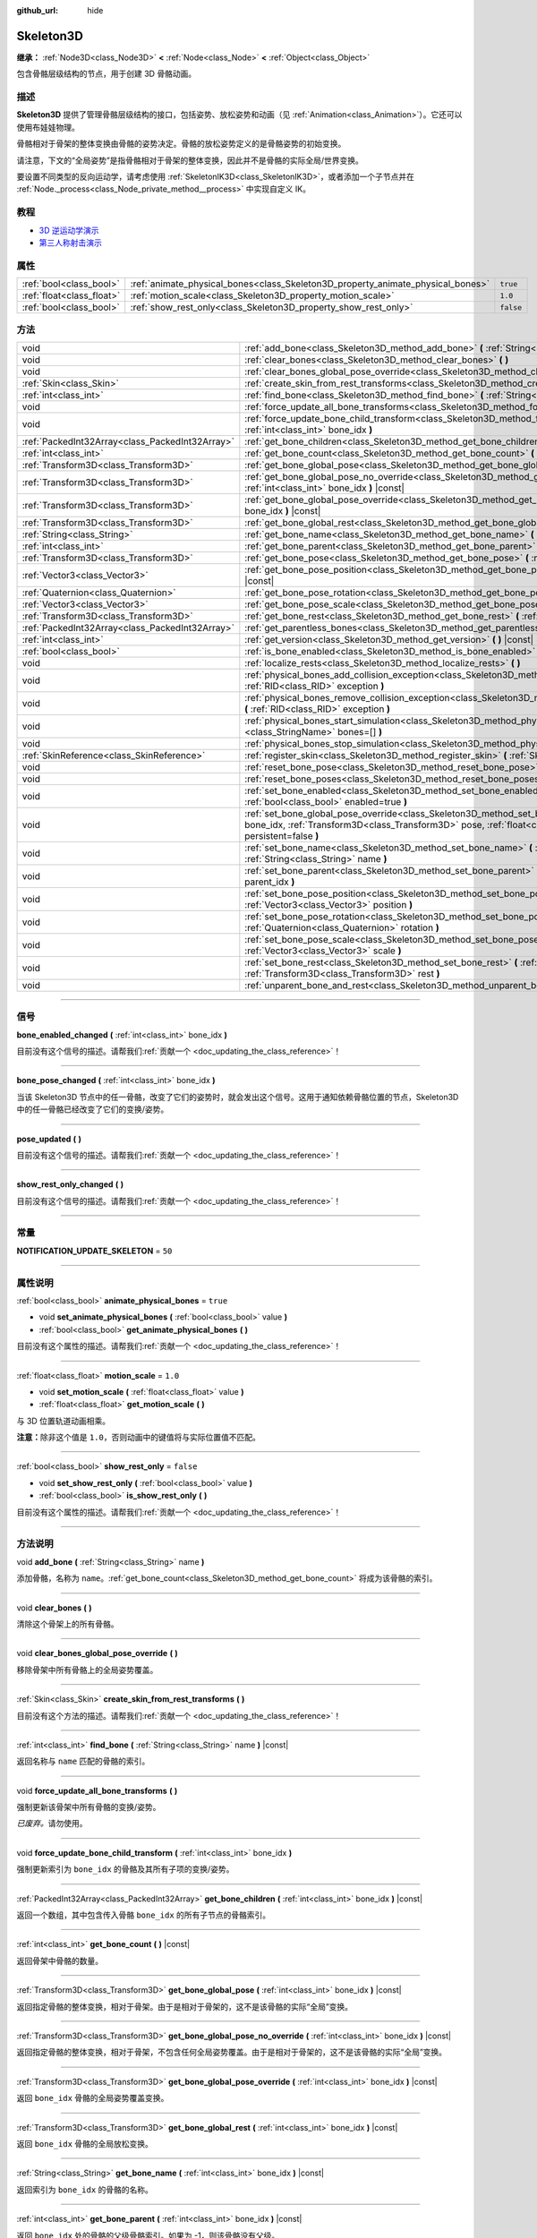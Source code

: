:github_url: hide

.. DO NOT EDIT THIS FILE!!!
.. Generated automatically from Godot engine sources.
.. Generator: https://github.com/godotengine/godot/tree/4.2/doc/tools/make_rst.py.
.. XML source: https://github.com/godotengine/godot/tree/4.2/doc/classes/Skeleton3D.xml.

.. _class_Skeleton3D:

Skeleton3D
==========

**继承：** :ref:`Node3D<class_Node3D>` **<** :ref:`Node<class_Node>` **<** :ref:`Object<class_Object>`

包含骨骼层级结构的节点，用于创建 3D 骨骼动画。

.. rst-class:: classref-introduction-group

描述
----

**Skeleton3D** 提供了管理骨骼层级结构的接口，包括姿势、放松姿势和动画（见 :ref:`Animation<class_Animation>`\ ）。它还可以使用布娃娃物理。

骨骼相对于骨架的整体变换由骨骼的姿势决定。骨骼的放松姿势定义的是骨骼姿势的初始变换。

请注意，下文的“全局姿势”是指骨骼相对于骨架的整体变换，因此并不是骨骼的实际全局/世界变换。

要设置不同类型的反向运动学，请考虑使用 :ref:`SkeletonIK3D<class_SkeletonIK3D>`\ ，或者添加一个子节点并在 :ref:`Node._process<class_Node_private_method__process>` 中实现自定义 IK。

.. rst-class:: classref-introduction-group

教程
----

- `3D 逆运动学演示 <https://godotengine.org/asset-library/asset/523>`__

- `第三人称射击演示 <https://godotengine.org/asset-library/asset/678>`__

.. rst-class:: classref-reftable-group

属性
----

.. table::
   :widths: auto

   +---------------------------+---------------------------------------------------------------------------------+-----------+
   | :ref:`bool<class_bool>`   | :ref:`animate_physical_bones<class_Skeleton3D_property_animate_physical_bones>` | ``true``  |
   +---------------------------+---------------------------------------------------------------------------------+-----------+
   | :ref:`float<class_float>` | :ref:`motion_scale<class_Skeleton3D_property_motion_scale>`                     | ``1.0``   |
   +---------------------------+---------------------------------------------------------------------------------+-----------+
   | :ref:`bool<class_bool>`   | :ref:`show_rest_only<class_Skeleton3D_property_show_rest_only>`                 | ``false`` |
   +---------------------------+---------------------------------------------------------------------------------+-----------+

.. rst-class:: classref-reftable-group

方法
----

.. table::
   :widths: auto

   +-------------------------------------------------+----------------------------------------------------------------------------------------------------------------------------------------------------------------------------------------------------------------------------------------------------------------+
   | void                                            | :ref:`add_bone<class_Skeleton3D_method_add_bone>` **(** :ref:`String<class_String>` name **)**                                                                                                                                                                 |
   +-------------------------------------------------+----------------------------------------------------------------------------------------------------------------------------------------------------------------------------------------------------------------------------------------------------------------+
   | void                                            | :ref:`clear_bones<class_Skeleton3D_method_clear_bones>` **(** **)**                                                                                                                                                                                            |
   +-------------------------------------------------+----------------------------------------------------------------------------------------------------------------------------------------------------------------------------------------------------------------------------------------------------------------+
   | void                                            | :ref:`clear_bones_global_pose_override<class_Skeleton3D_method_clear_bones_global_pose_override>` **(** **)**                                                                                                                                                  |
   +-------------------------------------------------+----------------------------------------------------------------------------------------------------------------------------------------------------------------------------------------------------------------------------------------------------------------+
   | :ref:`Skin<class_Skin>`                         | :ref:`create_skin_from_rest_transforms<class_Skeleton3D_method_create_skin_from_rest_transforms>` **(** **)**                                                                                                                                                  |
   +-------------------------------------------------+----------------------------------------------------------------------------------------------------------------------------------------------------------------------------------------------------------------------------------------------------------------+
   | :ref:`int<class_int>`                           | :ref:`find_bone<class_Skeleton3D_method_find_bone>` **(** :ref:`String<class_String>` name **)** |const|                                                                                                                                                       |
   +-------------------------------------------------+----------------------------------------------------------------------------------------------------------------------------------------------------------------------------------------------------------------------------------------------------------------+
   | void                                            | :ref:`force_update_all_bone_transforms<class_Skeleton3D_method_force_update_all_bone_transforms>` **(** **)**                                                                                                                                                  |
   +-------------------------------------------------+----------------------------------------------------------------------------------------------------------------------------------------------------------------------------------------------------------------------------------------------------------------+
   | void                                            | :ref:`force_update_bone_child_transform<class_Skeleton3D_method_force_update_bone_child_transform>` **(** :ref:`int<class_int>` bone_idx **)**                                                                                                                 |
   +-------------------------------------------------+----------------------------------------------------------------------------------------------------------------------------------------------------------------------------------------------------------------------------------------------------------------+
   | :ref:`PackedInt32Array<class_PackedInt32Array>` | :ref:`get_bone_children<class_Skeleton3D_method_get_bone_children>` **(** :ref:`int<class_int>` bone_idx **)** |const|                                                                                                                                         |
   +-------------------------------------------------+----------------------------------------------------------------------------------------------------------------------------------------------------------------------------------------------------------------------------------------------------------------+
   | :ref:`int<class_int>`                           | :ref:`get_bone_count<class_Skeleton3D_method_get_bone_count>` **(** **)** |const|                                                                                                                                                                              |
   +-------------------------------------------------+----------------------------------------------------------------------------------------------------------------------------------------------------------------------------------------------------------------------------------------------------------------+
   | :ref:`Transform3D<class_Transform3D>`           | :ref:`get_bone_global_pose<class_Skeleton3D_method_get_bone_global_pose>` **(** :ref:`int<class_int>` bone_idx **)** |const|                                                                                                                                   |
   +-------------------------------------------------+----------------------------------------------------------------------------------------------------------------------------------------------------------------------------------------------------------------------------------------------------------------+
   | :ref:`Transform3D<class_Transform3D>`           | :ref:`get_bone_global_pose_no_override<class_Skeleton3D_method_get_bone_global_pose_no_override>` **(** :ref:`int<class_int>` bone_idx **)** |const|                                                                                                           |
   +-------------------------------------------------+----------------------------------------------------------------------------------------------------------------------------------------------------------------------------------------------------------------------------------------------------------------+
   | :ref:`Transform3D<class_Transform3D>`           | :ref:`get_bone_global_pose_override<class_Skeleton3D_method_get_bone_global_pose_override>` **(** :ref:`int<class_int>` bone_idx **)** |const|                                                                                                                 |
   +-------------------------------------------------+----------------------------------------------------------------------------------------------------------------------------------------------------------------------------------------------------------------------------------------------------------------+
   | :ref:`Transform3D<class_Transform3D>`           | :ref:`get_bone_global_rest<class_Skeleton3D_method_get_bone_global_rest>` **(** :ref:`int<class_int>` bone_idx **)** |const|                                                                                                                                   |
   +-------------------------------------------------+----------------------------------------------------------------------------------------------------------------------------------------------------------------------------------------------------------------------------------------------------------------+
   | :ref:`String<class_String>`                     | :ref:`get_bone_name<class_Skeleton3D_method_get_bone_name>` **(** :ref:`int<class_int>` bone_idx **)** |const|                                                                                                                                                 |
   +-------------------------------------------------+----------------------------------------------------------------------------------------------------------------------------------------------------------------------------------------------------------------------------------------------------------------+
   | :ref:`int<class_int>`                           | :ref:`get_bone_parent<class_Skeleton3D_method_get_bone_parent>` **(** :ref:`int<class_int>` bone_idx **)** |const|                                                                                                                                             |
   +-------------------------------------------------+----------------------------------------------------------------------------------------------------------------------------------------------------------------------------------------------------------------------------------------------------------------+
   | :ref:`Transform3D<class_Transform3D>`           | :ref:`get_bone_pose<class_Skeleton3D_method_get_bone_pose>` **(** :ref:`int<class_int>` bone_idx **)** |const|                                                                                                                                                 |
   +-------------------------------------------------+----------------------------------------------------------------------------------------------------------------------------------------------------------------------------------------------------------------------------------------------------------------+
   | :ref:`Vector3<class_Vector3>`                   | :ref:`get_bone_pose_position<class_Skeleton3D_method_get_bone_pose_position>` **(** :ref:`int<class_int>` bone_idx **)** |const|                                                                                                                               |
   +-------------------------------------------------+----------------------------------------------------------------------------------------------------------------------------------------------------------------------------------------------------------------------------------------------------------------+
   | :ref:`Quaternion<class_Quaternion>`             | :ref:`get_bone_pose_rotation<class_Skeleton3D_method_get_bone_pose_rotation>` **(** :ref:`int<class_int>` bone_idx **)** |const|                                                                                                                               |
   +-------------------------------------------------+----------------------------------------------------------------------------------------------------------------------------------------------------------------------------------------------------------------------------------------------------------------+
   | :ref:`Vector3<class_Vector3>`                   | :ref:`get_bone_pose_scale<class_Skeleton3D_method_get_bone_pose_scale>` **(** :ref:`int<class_int>` bone_idx **)** |const|                                                                                                                                     |
   +-------------------------------------------------+----------------------------------------------------------------------------------------------------------------------------------------------------------------------------------------------------------------------------------------------------------------+
   | :ref:`Transform3D<class_Transform3D>`           | :ref:`get_bone_rest<class_Skeleton3D_method_get_bone_rest>` **(** :ref:`int<class_int>` bone_idx **)** |const|                                                                                                                                                 |
   +-------------------------------------------------+----------------------------------------------------------------------------------------------------------------------------------------------------------------------------------------------------------------------------------------------------------------+
   | :ref:`PackedInt32Array<class_PackedInt32Array>` | :ref:`get_parentless_bones<class_Skeleton3D_method_get_parentless_bones>` **(** **)** |const|                                                                                                                                                                  |
   +-------------------------------------------------+----------------------------------------------------------------------------------------------------------------------------------------------------------------------------------------------------------------------------------------------------------------+
   | :ref:`int<class_int>`                           | :ref:`get_version<class_Skeleton3D_method_get_version>` **(** **)** |const|                                                                                                                                                                                    |
   +-------------------------------------------------+----------------------------------------------------------------------------------------------------------------------------------------------------------------------------------------------------------------------------------------------------------------+
   | :ref:`bool<class_bool>`                         | :ref:`is_bone_enabled<class_Skeleton3D_method_is_bone_enabled>` **(** :ref:`int<class_int>` bone_idx **)** |const|                                                                                                                                             |
   +-------------------------------------------------+----------------------------------------------------------------------------------------------------------------------------------------------------------------------------------------------------------------------------------------------------------------+
   | void                                            | :ref:`localize_rests<class_Skeleton3D_method_localize_rests>` **(** **)**                                                                                                                                                                                      |
   +-------------------------------------------------+----------------------------------------------------------------------------------------------------------------------------------------------------------------------------------------------------------------------------------------------------------------+
   | void                                            | :ref:`physical_bones_add_collision_exception<class_Skeleton3D_method_physical_bones_add_collision_exception>` **(** :ref:`RID<class_RID>` exception **)**                                                                                                      |
   +-------------------------------------------------+----------------------------------------------------------------------------------------------------------------------------------------------------------------------------------------------------------------------------------------------------------------+
   | void                                            | :ref:`physical_bones_remove_collision_exception<class_Skeleton3D_method_physical_bones_remove_collision_exception>` **(** :ref:`RID<class_RID>` exception **)**                                                                                                |
   +-------------------------------------------------+----------------------------------------------------------------------------------------------------------------------------------------------------------------------------------------------------------------------------------------------------------------+
   | void                                            | :ref:`physical_bones_start_simulation<class_Skeleton3D_method_physical_bones_start_simulation>` **(** :ref:`StringName[]<class_StringName>` bones=[] **)**                                                                                                     |
   +-------------------------------------------------+----------------------------------------------------------------------------------------------------------------------------------------------------------------------------------------------------------------------------------------------------------------+
   | void                                            | :ref:`physical_bones_stop_simulation<class_Skeleton3D_method_physical_bones_stop_simulation>` **(** **)**                                                                                                                                                      |
   +-------------------------------------------------+----------------------------------------------------------------------------------------------------------------------------------------------------------------------------------------------------------------------------------------------------------------+
   | :ref:`SkinReference<class_SkinReference>`       | :ref:`register_skin<class_Skeleton3D_method_register_skin>` **(** :ref:`Skin<class_Skin>` skin **)**                                                                                                                                                           |
   +-------------------------------------------------+----------------------------------------------------------------------------------------------------------------------------------------------------------------------------------------------------------------------------------------------------------------+
   | void                                            | :ref:`reset_bone_pose<class_Skeleton3D_method_reset_bone_pose>` **(** :ref:`int<class_int>` bone_idx **)**                                                                                                                                                     |
   +-------------------------------------------------+----------------------------------------------------------------------------------------------------------------------------------------------------------------------------------------------------------------------------------------------------------------+
   | void                                            | :ref:`reset_bone_poses<class_Skeleton3D_method_reset_bone_poses>` **(** **)**                                                                                                                                                                                  |
   +-------------------------------------------------+----------------------------------------------------------------------------------------------------------------------------------------------------------------------------------------------------------------------------------------------------------------+
   | void                                            | :ref:`set_bone_enabled<class_Skeleton3D_method_set_bone_enabled>` **(** :ref:`int<class_int>` bone_idx, :ref:`bool<class_bool>` enabled=true **)**                                                                                                             |
   +-------------------------------------------------+----------------------------------------------------------------------------------------------------------------------------------------------------------------------------------------------------------------------------------------------------------------+
   | void                                            | :ref:`set_bone_global_pose_override<class_Skeleton3D_method_set_bone_global_pose_override>` **(** :ref:`int<class_int>` bone_idx, :ref:`Transform3D<class_Transform3D>` pose, :ref:`float<class_float>` amount, :ref:`bool<class_bool>` persistent=false **)** |
   +-------------------------------------------------+----------------------------------------------------------------------------------------------------------------------------------------------------------------------------------------------------------------------------------------------------------------+
   | void                                            | :ref:`set_bone_name<class_Skeleton3D_method_set_bone_name>` **(** :ref:`int<class_int>` bone_idx, :ref:`String<class_String>` name **)**                                                                                                                       |
   +-------------------------------------------------+----------------------------------------------------------------------------------------------------------------------------------------------------------------------------------------------------------------------------------------------------------------+
   | void                                            | :ref:`set_bone_parent<class_Skeleton3D_method_set_bone_parent>` **(** :ref:`int<class_int>` bone_idx, :ref:`int<class_int>` parent_idx **)**                                                                                                                   |
   +-------------------------------------------------+----------------------------------------------------------------------------------------------------------------------------------------------------------------------------------------------------------------------------------------------------------------+
   | void                                            | :ref:`set_bone_pose_position<class_Skeleton3D_method_set_bone_pose_position>` **(** :ref:`int<class_int>` bone_idx, :ref:`Vector3<class_Vector3>` position **)**                                                                                               |
   +-------------------------------------------------+----------------------------------------------------------------------------------------------------------------------------------------------------------------------------------------------------------------------------------------------------------------+
   | void                                            | :ref:`set_bone_pose_rotation<class_Skeleton3D_method_set_bone_pose_rotation>` **(** :ref:`int<class_int>` bone_idx, :ref:`Quaternion<class_Quaternion>` rotation **)**                                                                                         |
   +-------------------------------------------------+----------------------------------------------------------------------------------------------------------------------------------------------------------------------------------------------------------------------------------------------------------------+
   | void                                            | :ref:`set_bone_pose_scale<class_Skeleton3D_method_set_bone_pose_scale>` **(** :ref:`int<class_int>` bone_idx, :ref:`Vector3<class_Vector3>` scale **)**                                                                                                        |
   +-------------------------------------------------+----------------------------------------------------------------------------------------------------------------------------------------------------------------------------------------------------------------------------------------------------------------+
   | void                                            | :ref:`set_bone_rest<class_Skeleton3D_method_set_bone_rest>` **(** :ref:`int<class_int>` bone_idx, :ref:`Transform3D<class_Transform3D>` rest **)**                                                                                                             |
   +-------------------------------------------------+----------------------------------------------------------------------------------------------------------------------------------------------------------------------------------------------------------------------------------------------------------------+
   | void                                            | :ref:`unparent_bone_and_rest<class_Skeleton3D_method_unparent_bone_and_rest>` **(** :ref:`int<class_int>` bone_idx **)**                                                                                                                                       |
   +-------------------------------------------------+----------------------------------------------------------------------------------------------------------------------------------------------------------------------------------------------------------------------------------------------------------------+

.. rst-class:: classref-section-separator

----

.. rst-class:: classref-descriptions-group

信号
----

.. _class_Skeleton3D_signal_bone_enabled_changed:

.. rst-class:: classref-signal

**bone_enabled_changed** **(** :ref:`int<class_int>` bone_idx **)**

.. container:: contribute

	目前没有这个信号的描述。请帮我们\ :ref:`贡献一个 <doc_updating_the_class_reference>`\ ！

.. rst-class:: classref-item-separator

----

.. _class_Skeleton3D_signal_bone_pose_changed:

.. rst-class:: classref-signal

**bone_pose_changed** **(** :ref:`int<class_int>` bone_idx **)**

当该 Skeleton3D 节点中的任一骨骼，改变了它们的姿势时，就会发出这个信号。这用于通知依赖骨骼位置的节点，Skeleton3D 中的任一骨骼已经改变了它们的变换/姿势。

.. rst-class:: classref-item-separator

----

.. _class_Skeleton3D_signal_pose_updated:

.. rst-class:: classref-signal

**pose_updated** **(** **)**

.. container:: contribute

	目前没有这个信号的描述。请帮我们\ :ref:`贡献一个 <doc_updating_the_class_reference>`\ ！

.. rst-class:: classref-item-separator

----

.. _class_Skeleton3D_signal_show_rest_only_changed:

.. rst-class:: classref-signal

**show_rest_only_changed** **(** **)**

.. container:: contribute

	目前没有这个信号的描述。请帮我们\ :ref:`贡献一个 <doc_updating_the_class_reference>`\ ！

.. rst-class:: classref-section-separator

----

.. rst-class:: classref-descriptions-group

常量
----

.. _class_Skeleton3D_constant_NOTIFICATION_UPDATE_SKELETON:

.. rst-class:: classref-constant

**NOTIFICATION_UPDATE_SKELETON** = ``50``



.. rst-class:: classref-section-separator

----

.. rst-class:: classref-descriptions-group

属性说明
--------

.. _class_Skeleton3D_property_animate_physical_bones:

.. rst-class:: classref-property

:ref:`bool<class_bool>` **animate_physical_bones** = ``true``

.. rst-class:: classref-property-setget

- void **set_animate_physical_bones** **(** :ref:`bool<class_bool>` value **)**
- :ref:`bool<class_bool>` **get_animate_physical_bones** **(** **)**

.. container:: contribute

	目前没有这个属性的描述。请帮我们\ :ref:`贡献一个 <doc_updating_the_class_reference>`\ ！

.. rst-class:: classref-item-separator

----

.. _class_Skeleton3D_property_motion_scale:

.. rst-class:: classref-property

:ref:`float<class_float>` **motion_scale** = ``1.0``

.. rst-class:: classref-property-setget

- void **set_motion_scale** **(** :ref:`float<class_float>` value **)**
- :ref:`float<class_float>` **get_motion_scale** **(** **)**

与 3D 位置轨道动画相乘。

\ **注意：**\ 除非这个值是 ``1.0``\ ，否则动画中的键值将与实际位置值不匹配。

.. rst-class:: classref-item-separator

----

.. _class_Skeleton3D_property_show_rest_only:

.. rst-class:: classref-property

:ref:`bool<class_bool>` **show_rest_only** = ``false``

.. rst-class:: classref-property-setget

- void **set_show_rest_only** **(** :ref:`bool<class_bool>` value **)**
- :ref:`bool<class_bool>` **is_show_rest_only** **(** **)**

.. container:: contribute

	目前没有这个属性的描述。请帮我们\ :ref:`贡献一个 <doc_updating_the_class_reference>`\ ！

.. rst-class:: classref-section-separator

----

.. rst-class:: classref-descriptions-group

方法说明
--------

.. _class_Skeleton3D_method_add_bone:

.. rst-class:: classref-method

void **add_bone** **(** :ref:`String<class_String>` name **)**

添加骨骼，名称为 ``name``\ 。\ :ref:`get_bone_count<class_Skeleton3D_method_get_bone_count>` 将成为该骨骼的索引。

.. rst-class:: classref-item-separator

----

.. _class_Skeleton3D_method_clear_bones:

.. rst-class:: classref-method

void **clear_bones** **(** **)**

清除这个骨架上的所有骨骼。

.. rst-class:: classref-item-separator

----

.. _class_Skeleton3D_method_clear_bones_global_pose_override:

.. rst-class:: classref-method

void **clear_bones_global_pose_override** **(** **)**

移除骨架中所有骨骼上的全局姿势覆盖。

.. rst-class:: classref-item-separator

----

.. _class_Skeleton3D_method_create_skin_from_rest_transforms:

.. rst-class:: classref-method

:ref:`Skin<class_Skin>` **create_skin_from_rest_transforms** **(** **)**

.. container:: contribute

	目前没有这个方法的描述。请帮我们\ :ref:`贡献一个 <doc_updating_the_class_reference>`\ ！

.. rst-class:: classref-item-separator

----

.. _class_Skeleton3D_method_find_bone:

.. rst-class:: classref-method

:ref:`int<class_int>` **find_bone** **(** :ref:`String<class_String>` name **)** |const|

返回名称与 ``name`` 匹配的骨骼的索引。

.. rst-class:: classref-item-separator

----

.. _class_Skeleton3D_method_force_update_all_bone_transforms:

.. rst-class:: classref-method

void **force_update_all_bone_transforms** **(** **)**

强制更新该骨架中所有骨骼的变换/姿势。

\ *已废弃。*\ 请勿使用。

.. rst-class:: classref-item-separator

----

.. _class_Skeleton3D_method_force_update_bone_child_transform:

.. rst-class:: classref-method

void **force_update_bone_child_transform** **(** :ref:`int<class_int>` bone_idx **)**

强制更新索引为 ``bone_idx`` 的骨骼及其所有子项的变换/姿势。

.. rst-class:: classref-item-separator

----

.. _class_Skeleton3D_method_get_bone_children:

.. rst-class:: classref-method

:ref:`PackedInt32Array<class_PackedInt32Array>` **get_bone_children** **(** :ref:`int<class_int>` bone_idx **)** |const|

返回一个数组，其中包含传入骨骼 ``bone_idx`` 的所有子节点的骨骼索引。

.. rst-class:: classref-item-separator

----

.. _class_Skeleton3D_method_get_bone_count:

.. rst-class:: classref-method

:ref:`int<class_int>` **get_bone_count** **(** **)** |const|

返回骨架中骨骼的数量。

.. rst-class:: classref-item-separator

----

.. _class_Skeleton3D_method_get_bone_global_pose:

.. rst-class:: classref-method

:ref:`Transform3D<class_Transform3D>` **get_bone_global_pose** **(** :ref:`int<class_int>` bone_idx **)** |const|

返回指定骨骼的整体变换，相对于骨架。由于是相对于骨架的，这不是该骨骼的实际“全局”变换。

.. rst-class:: classref-item-separator

----

.. _class_Skeleton3D_method_get_bone_global_pose_no_override:

.. rst-class:: classref-method

:ref:`Transform3D<class_Transform3D>` **get_bone_global_pose_no_override** **(** :ref:`int<class_int>` bone_idx **)** |const|

返回指定骨骼的整体变换，相对于骨架，不包含任何全局姿势覆盖。由于是相对于骨架的，这不是该骨骼的实际“全局”变换。

.. rst-class:: classref-item-separator

----

.. _class_Skeleton3D_method_get_bone_global_pose_override:

.. rst-class:: classref-method

:ref:`Transform3D<class_Transform3D>` **get_bone_global_pose_override** **(** :ref:`int<class_int>` bone_idx **)** |const|

返回 ``bone_idx`` 骨骼的全局姿势覆盖变换。

.. rst-class:: classref-item-separator

----

.. _class_Skeleton3D_method_get_bone_global_rest:

.. rst-class:: classref-method

:ref:`Transform3D<class_Transform3D>` **get_bone_global_rest** **(** :ref:`int<class_int>` bone_idx **)** |const|

返回 ``bone_idx`` 骨骼的全局放松变换。

.. rst-class:: classref-item-separator

----

.. _class_Skeleton3D_method_get_bone_name:

.. rst-class:: classref-method

:ref:`String<class_String>` **get_bone_name** **(** :ref:`int<class_int>` bone_idx **)** |const|

返回索引为 ``bone_idx`` 的骨骼的名称。

.. rst-class:: classref-item-separator

----

.. _class_Skeleton3D_method_get_bone_parent:

.. rst-class:: classref-method

:ref:`int<class_int>` **get_bone_parent** **(** :ref:`int<class_int>` bone_idx **)** |const|

返回 ``bone_idx`` 处的骨骼的父级骨骼索引。如果为 -1，则该骨骼没有父级。

\ **注意：**\ 返回的父骨骼索引总是小于 ``bone_idx``\ 。

.. rst-class:: classref-item-separator

----

.. _class_Skeleton3D_method_get_bone_pose:

.. rst-class:: classref-method

:ref:`Transform3D<class_Transform3D>` **get_bone_pose** **(** :ref:`int<class_int>` bone_idx **)** |const|

返回指定骨骼的姿势变换。

.. rst-class:: classref-item-separator

----

.. _class_Skeleton3D_method_get_bone_pose_position:

.. rst-class:: classref-method

:ref:`Vector3<class_Vector3>` **get_bone_pose_position** **(** :ref:`int<class_int>` bone_idx **)** |const|

返回骨骼在 ``bone_idx``\ 处的姿势位置。返回的 :ref:`Vector3<class_Vector3>` 位于 **Skeleton3D** 节点的局部坐标空间中。

.. rst-class:: classref-item-separator

----

.. _class_Skeleton3D_method_get_bone_pose_rotation:

.. rst-class:: classref-method

:ref:`Quaternion<class_Quaternion>` **get_bone_pose_rotation** **(** :ref:`int<class_int>` bone_idx **)** |const|

返回 ``bone_idx`` 处骨骼的姿势旋转。返回的 :ref:`Quaternion<class_Quaternion>` 是局部于该骨骼的，且相对于任何父骨骼的旋转。

.. rst-class:: classref-item-separator

----

.. _class_Skeleton3D_method_get_bone_pose_scale:

.. rst-class:: classref-method

:ref:`Vector3<class_Vector3>` **get_bone_pose_scale** **(** :ref:`int<class_int>` bone_idx **)** |const|

返回 ``bone_idx`` 处骨骼的姿态缩放。

.. rst-class:: classref-item-separator

----

.. _class_Skeleton3D_method_get_bone_rest:

.. rst-class:: classref-method

:ref:`Transform3D<class_Transform3D>` **get_bone_rest** **(** :ref:`int<class_int>` bone_idx **)** |const|

返回骨骼 ``bone_idx`` 的放松变换。

.. rst-class:: classref-item-separator

----

.. _class_Skeleton3D_method_get_parentless_bones:

.. rst-class:: classref-method

:ref:`PackedInt32Array<class_PackedInt32Array>` **get_parentless_bones** **(** **)** |const|

返回一个包含所有无父级的骨骼的数组。另一种看待这一点的方法是，它返回所有骨骼的索引，这些骨骼不依赖于该骨架中的其他骨骼，或不被该骨架中的其他骨骼修改。

.. rst-class:: classref-item-separator

----

.. _class_Skeleton3D_method_get_version:

.. rst-class:: classref-method

:ref:`int<class_int>` **get_version** **(** **)** |const|

返回骨骼层次结构在该骨架中更改的次数，包括重命名。

骨架版本没有被序列化：只能在 Skeleton3D 的单个实例中使用。

用于使 IK 解算器中的和处理骨骼的其他节点中的缓存失效。

.. rst-class:: classref-item-separator

----

.. _class_Skeleton3D_method_is_bone_enabled:

.. rst-class:: classref-method

:ref:`bool<class_bool>` **is_bone_enabled** **(** :ref:`int<class_int>` bone_idx **)** |const|

返回位于 ``bone_idx`` 的骨骼是否启用了骨骼姿势。

.. rst-class:: classref-item-separator

----

.. _class_Skeleton3D_method_localize_rests:

.. rst-class:: classref-method

void **localize_rests** **(** **)**

将骨架中的所有骨骼都恢复到放松姿势。

.. rst-class:: classref-item-separator

----

.. _class_Skeleton3D_method_physical_bones_add_collision_exception:

.. rst-class:: classref-method

void **physical_bones_add_collision_exception** **(** :ref:`RID<class_RID>` exception **)**

向物理骨骼添加一个碰撞例外。

就像 :ref:`RigidBody3D<class_RigidBody3D>` 节点一样工作。

.. rst-class:: classref-item-separator

----

.. _class_Skeleton3D_method_physical_bones_remove_collision_exception:

.. rst-class:: classref-method

void **physical_bones_remove_collision_exception** **(** :ref:`RID<class_RID>` exception **)**

移除物理骨骼的一个碰撞例外。

就像 :ref:`RigidBody3D<class_RigidBody3D>` 节点一样工作。

.. rst-class:: classref-item-separator

----

.. _class_Skeleton3D_method_physical_bones_start_simulation:

.. rst-class:: classref-method

void **physical_bones_start_simulation** **(** :ref:`StringName[]<class_StringName>` bones=[] **)**

让 Skeleton 中的 :ref:`PhysicalBone3D<class_PhysicalBone3D>` 节点开始仿真模拟，对物理世界做出反应。

可以传入骨骼名称列表，只对传入的骨骼进行仿真模拟。

.. rst-class:: classref-item-separator

----

.. _class_Skeleton3D_method_physical_bones_stop_simulation:

.. rst-class:: classref-method

void **physical_bones_stop_simulation** **(** **)**

让 Skeleton 中的 :ref:`PhysicalBone3D<class_PhysicalBone3D>` 节点停止仿真模拟。

.. rst-class:: classref-item-separator

----

.. _class_Skeleton3D_method_register_skin:

.. rst-class:: classref-method

:ref:`SkinReference<class_SkinReference>` **register_skin** **(** :ref:`Skin<class_Skin>` skin **)**

将给定的 Skin 绑定到 Skeleton。

.. rst-class:: classref-item-separator

----

.. _class_Skeleton3D_method_reset_bone_pose:

.. rst-class:: classref-method

void **reset_bone_pose** **(** :ref:`int<class_int>` bone_idx **)**

将 ``bone_idx`` 骨骼设置为放松姿势。

.. rst-class:: classref-item-separator

----

.. _class_Skeleton3D_method_reset_bone_poses:

.. rst-class:: classref-method

void **reset_bone_poses** **(** **)**

将所有骨骼都设置为放松姿势。

.. rst-class:: classref-item-separator

----

.. _class_Skeleton3D_method_set_bone_enabled:

.. rst-class:: classref-method

void **set_bone_enabled** **(** :ref:`int<class_int>` bone_idx, :ref:`bool<class_bool>` enabled=true **)**

如果为 ``false`` 则为位于 ``bone_idx`` 的骨骼禁用姿势，如果为 ``true`` 则启用该骨骼姿势。

.. rst-class:: classref-item-separator

----

.. _class_Skeleton3D_method_set_bone_global_pose_override:

.. rst-class:: classref-method

void **set_bone_global_pose_override** **(** :ref:`int<class_int>` bone_idx, :ref:`Transform3D<class_Transform3D>` pose, :ref:`float<class_float>` amount, :ref:`bool<class_bool>` persistent=false **)**

为 ``bone_idx`` 处的骨骼设置全局姿势变换 ``pose``\ 。

\ ``amount`` 是应用姿势时将使用的插值强度，\ ``persistent`` 决定应用的姿势是否会保留。

\ **注意：**\ 姿势变换需要的是全局姿势！要将 :ref:`Node3D<class_Node3D>` 的世界变换转换为全局骨骼姿势，请将节点的 :ref:`Node3D.global_transform<class_Node3D_property_global_transform>` 的 :ref:`Transform3D.affine_inverse<class_Transform3D_method_affine_inverse>` 乘以所期望的世界变换。

.. rst-class:: classref-item-separator

----

.. _class_Skeleton3D_method_set_bone_name:

.. rst-class:: classref-method

void **set_bone_name** **(** :ref:`int<class_int>` bone_idx, :ref:`String<class_String>` name **)**

.. container:: contribute

	目前没有这个方法的描述。请帮我们\ :ref:`贡献一个 <doc_updating_the_class_reference>`\ ！

.. rst-class:: classref-item-separator

----

.. _class_Skeleton3D_method_set_bone_parent:

.. rst-class:: classref-method

void **set_bone_parent** **(** :ref:`int<class_int>` bone_idx, :ref:`int<class_int>` parent_idx **)**

将骨骼索引 ``parent_idx`` 设置为 ``bone_idx`` 处骨骼的父级。如果为 -1，则该骨骼没有父级。

\ **注意：**\ ``parent_idx`` 必须小于 ``bone_idx``\ 。

.. rst-class:: classref-item-separator

----

.. _class_Skeleton3D_method_set_bone_pose_position:

.. rst-class:: classref-method

void **set_bone_pose_position** **(** :ref:`int<class_int>` bone_idx, :ref:`Vector3<class_Vector3>` position **)**

将 ``bone_idx`` 处的骨骼姿势位置设置为 ``position``\ 。\ ``position`` 是一个 :ref:`Vector3<class_Vector3>`\ ，描述局部于 **Skeleton3D** 节点的位置。

.. rst-class:: classref-item-separator

----

.. _class_Skeleton3D_method_set_bone_pose_rotation:

.. rst-class:: classref-method

void **set_bone_pose_rotation** **(** :ref:`int<class_int>` bone_idx, :ref:`Quaternion<class_Quaternion>` rotation **)**

将 ``bone_idx`` 处骨骼的姿势旋转设置为 ``rotation``\ 。\ ``rotation`` 是一个 :ref:`Quaternion<class_Quaternion>`\ ，描述该骨骼局部坐标空间中相对于任何父骨骼的旋转的旋转。

.. rst-class:: classref-item-separator

----

.. _class_Skeleton3D_method_set_bone_pose_scale:

.. rst-class:: classref-method

void **set_bone_pose_scale** **(** :ref:`int<class_int>` bone_idx, :ref:`Vector3<class_Vector3>` scale **)**

将 ``bone_idx`` 处骨骼的姿势缩放设置为 ``scale``\ 。

.. rst-class:: classref-item-separator

----

.. _class_Skeleton3D_method_set_bone_rest:

.. rst-class:: classref-method

void **set_bone_rest** **(** :ref:`int<class_int>` bone_idx, :ref:`Transform3D<class_Transform3D>` rest **)**

设置骨骼 ``bone_idx`` 的放松变换。

.. rst-class:: classref-item-separator

----

.. _class_Skeleton3D_method_unparent_bone_and_rest:

.. rst-class:: classref-method

void **unparent_bone_and_rest** **(** :ref:`int<class_int>` bone_idx **)**

让位于 ``bone_idx`` 的骨骼不再有父级，并将其放松位置设置为之前父级放松时的位置。

.. |virtual| replace:: :abbr:`virtual (本方法通常需要用户覆盖才能生效。)`
.. |const| replace:: :abbr:`const (本方法没有副作用。不会修改该实例的任何成员变量。)`
.. |vararg| replace:: :abbr:`vararg (本方法除了在此处描述的参数外，还能够继续接受任意数量的参数。)`
.. |constructor| replace:: :abbr:`constructor (本方法用于构造某个类型。)`
.. |static| replace:: :abbr:`static (调用本方法无需实例，所以可以直接使用类名调用。)`
.. |operator| replace:: :abbr:`operator (本方法描述的是使用本类型作为左操作数的有效操作符。)`
.. |bitfield| replace:: :abbr:`BitField (这个值是由下列标志构成的位掩码整数。)`
